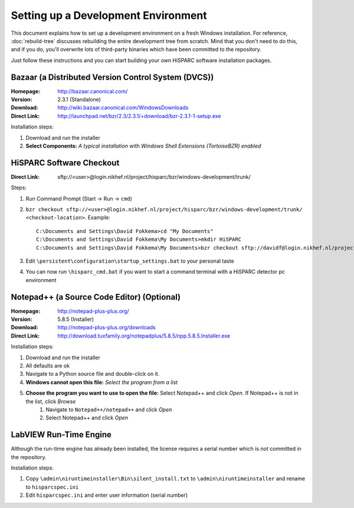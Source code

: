 Setting up a Development Environment
====================================

This document explains how to set up a development environment on a fresh
Windows installation.  For reference, :doc:`rebuild-tree` discusses
rebuilding the entire development tree from scratch.  Mind that you don't
need to do this, and if you do, you'll overwrite lots of third-party
binaries which have been committed to the repository.

Just follow these instructions and you can start building your own HiSPARC
software installation packages.


Bazaar (a Distributed Version Control System (DVCS))
----------------------------------------------------

:Homepage: http://bazaar.canonical.com/
:Version: 2.3.1 (Standalone)
:Download: http://wiki.bazaar.canonical.com/WindowsDownloads
:Direct Link: http://launchpad.net/bzr/2.3/2.3.1/+download/bzr-2.3.1-1-setup.exe

Installation steps:

#. Download and run the installer
#. **Select Components:** *A typical installation* with *Windows Shell
   Extensions (TortoiseBZR) enabled*


HiSPARC Software Checkout
-------------------------

:Direct Link: sftp://<user>@login.nikhef.nl/project/hisparc/bzr/windows-development/trunk/

Steps:

#. Run Command Prompt (Start -> Run -> ``cmd``)
#. ``bzr checkout sftp://<user>@login.nikhef.nl/project/hisparc/bzr/windows-development/trunk/ <checkout-location>``.
   Example::

    C:\Documents and Settings\David Fokkema>cd "My Documents"
    C:\Documents and Settings\David Fokkema\My Documents>mkdir HiSPARC
    C:\Documents and Settings\David Fokkema\My Documents>bzr checkout sftp://davidf@login.nikhef.nl/project/hisparc/bzr/windows-development/trunk/ HiSPARC\trunk

#. Edit ``\persistent\configuration\startup_settings.bat`` to your
   personal taste
#. You can now run ``\hisparc_cmd.bat`` if you want to start a command
   terminal with a HiSPARC detector pc environment


Notepad++ (a Source Code Editor) (Optional)
-------------------------------------------

:Homepage: http://notepad-plus-plus.org/
:Version: 5.8.5 (Installer)
:Download: http://notepad-plus-plus.org/downloads
:Direct Link: http://download.tuxfamily.org/notepadplus/5.8.5/npp.5.8.5.Installer.exe

Installation steps:

#. Download and run the installer
#. All defaults are ok
#. Navigate to a Python source file and double-click on it.
#. **Windows cannot open this file:** *Select the program from a list*
#. **Choose the program you want to use to open the file:** Select Notepad++ and click *Open*.  If Notepad++ is not in the list, click *Browse*
    #. Navigate to ``Notepad++/notepad++`` and click *Open*
    #. Select Notepad++ and click *Open*


LabVIEW Run-Time Engine
-----------------------

Although the run-time engine has already been installed, the license
requires a serial number which is *not* committed in the repository.

Installation steps:

#. Copy ``\admin\niruntimeinstaller\Bin\silent_install.txt`` to
   ``\admin\niruntimeinstaller`` and rename to ``hisparcspec.ini``
#. Edit ``hisparcspec.ini`` and enter user information (serial number)
